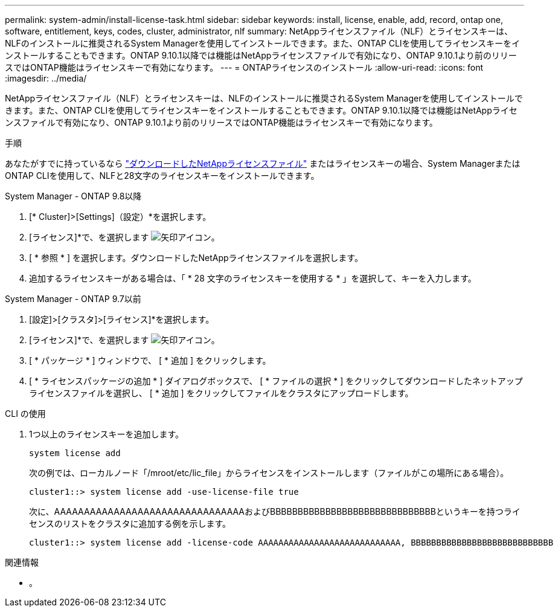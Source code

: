 ---
permalink: system-admin/install-license-task.html 
sidebar: sidebar 
keywords: install, license, enable, add, record, ontap one, software, entitlement, keys, codes, cluster, administrator, nlf 
summary: NetAppライセンスファイル（NLF）とライセンスキーは、NLFのインストールに推奨されるSystem Managerを使用してインストールできます。また、ONTAP CLIを使用してライセンスキーをインストールすることもできます。ONTAP 9.10.1以降では機能はNetAppライセンスファイルで有効になり、ONTAP 9.10.1より前のリリースではONTAP機能はライセンスキーで有効になります。  
---
= ONTAPライセンスのインストール
:allow-uri-read: 
:icons: font
:imagesdir: ../media/


[role="lead"]
NetAppライセンスファイル（NLF）とライセンスキーは、NLFのインストールに推奨されるSystem Managerを使用してインストールできます。また、ONTAP CLIを使用してライセンスキーをインストールすることもできます。ONTAP 9.10.1以降では機能はNetAppライセンスファイルで有効になり、ONTAP 9.10.1より前のリリースではONTAP機能はライセンスキーで有効になります。

.手順
あなたがすでに持っているなら link:https://docs.netapp.com/us-en/ontap/system-admin/download-nlf-task.html["ダウンロードしたNetAppライセンスファイル"] またはライセンスキーの場合、System ManagerまたはONTAP CLIを使用して、NLFと28文字のライセンスキーをインストールできます。

[role="tabbed-block"]
====
.System Manager - ONTAP 9.8以降
--
. [* Cluster]>[Settings]（設定）*を選択します。
. [ライセンス]*で、を選択します image:icon_arrow.gif["矢印アイコン"]。
. [ * 参照 * ] を選択します。ダウンロードしたNetAppライセンスファイルを選択します。
. 追加するライセンスキーがある場合は、「 * 28 文字のライセンスキーを使用する * 」を選択して、キーを入力します。


--
.System Manager - ONTAP 9.7以前
--
. [設定]>[クラスタ]>[ライセンス]*を選択します。
. [ライセンス]*で、を選択します image:icon_arrow.gif["矢印アイコン"]。
. [ * パッケージ * ] ウィンドウで、 [ * 追加 ] をクリックします。
. [ * ライセンスパッケージの追加 * ] ダイアログボックスで、 [ * ファイルの選択 * ] をクリックしてダウンロードしたネットアップライセンスファイルを選択し、 [ * 追加 ] をクリックしてファイルをクラスタにアップロードします。


--
.CLI の使用
--
. 1つ以上のライセンスキーを追加します。
+
[source, cli]
----
system license add
----
+
次の例では、ローカルノード「/mroot/etc/lic_file」からライセンスをインストールします（ファイルがこの場所にある場合）。

+
[listing]
----
cluster1::> system license add -use-license-file true
----
+
次に、AAAAAAAAAAAAAAAAAAAAAAAAAAAAAAAAおよびBBBBBBBBBBBBBBBBBBBBBBBBBBBBBBというキーを持つライセンスのリストをクラスタに追加する例を示します。

+
[listing]
----
cluster1::> system license add -license-code AAAAAAAAAAAAAAAAAAAAAAAAAAAA, BBBBBBBBBBBBBBBBBBBBBBBBBBBB
----


--
====
.関連情報
* 。

